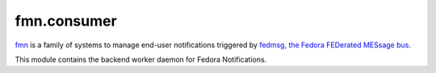 fmn.consumer
============

`fmn <https://github.com/fedora-infra/fmn>`_ is a family of systems to manage
end-user notifications triggered by
`fedmsg, the Fedora FEDerated MESsage bus <http://fedmsg.com>`_.

This module contains the backend worker daemon for Fedora Notifications.
